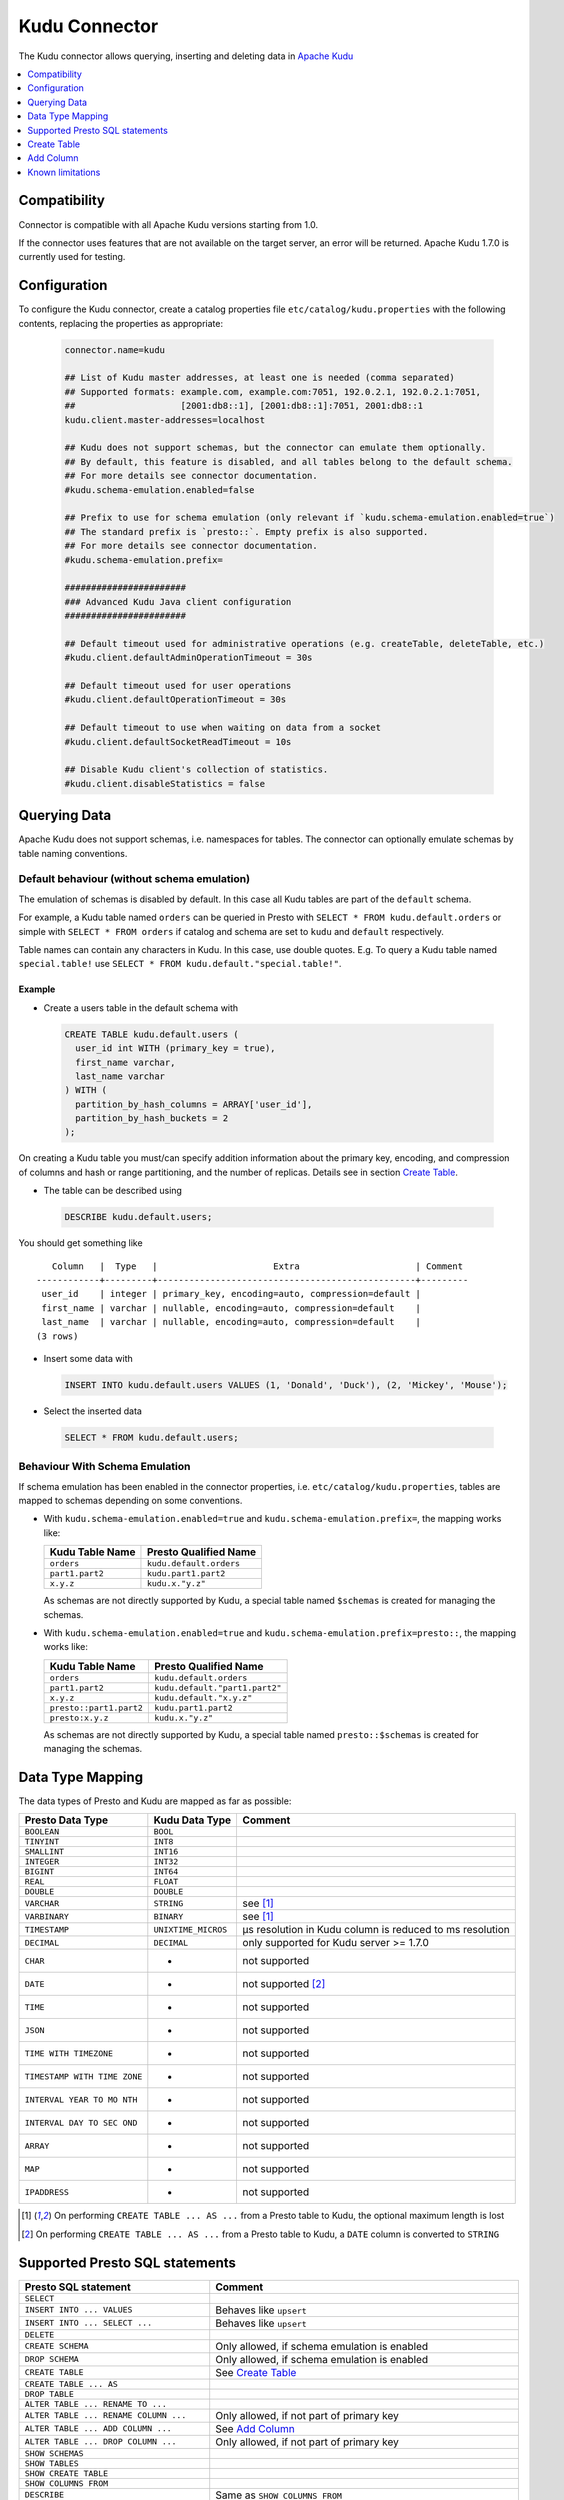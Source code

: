 ==============
Kudu Connector
==============

The Kudu connector allows querying, inserting and deleting data in `Apache Kudu`_

.. _Apache Kudu: https://kudu.apache.org/


.. contents::
    :local:
    :backlinks: none
    :depth: 1


Compatibility
-------------

Connector is compatible with all Apache Kudu versions starting from 1.0.

If the connector uses features that are not available on the target server, an error will be returned.
Apache Kudu 1.7.0 is currently used for testing.


Configuration
-------------

To configure the Kudu connector, create a catalog properties file
``etc/catalog/kudu.properties`` with the following contents,
replacing the properties as appropriate:

  .. code-block:: none

       connector.name=kudu

       ## List of Kudu master addresses, at least one is needed (comma separated)
       ## Supported formats: example.com, example.com:7051, 192.0.2.1, 192.0.2.1:7051,
       ##                    [2001:db8::1], [2001:db8::1]:7051, 2001:db8::1
       kudu.client.master-addresses=localhost

       ## Kudu does not support schemas, but the connector can emulate them optionally.
       ## By default, this feature is disabled, and all tables belong to the default schema.
       ## For more details see connector documentation.
       #kudu.schema-emulation.enabled=false

       ## Prefix to use for schema emulation (only relevant if `kudu.schema-emulation.enabled=true`)
       ## The standard prefix is `presto::`. Empty prefix is also supported.
       ## For more details see connector documentation.
       #kudu.schema-emulation.prefix=

       #######################
       ### Advanced Kudu Java client configuration
       #######################

       ## Default timeout used for administrative operations (e.g. createTable, deleteTable, etc.)
       #kudu.client.defaultAdminOperationTimeout = 30s

       ## Default timeout used for user operations
       #kudu.client.defaultOperationTimeout = 30s

       ## Default timeout to use when waiting on data from a socket
       #kudu.client.defaultSocketReadTimeout = 10s

       ## Disable Kudu client's collection of statistics.
       #kudu.client.disableStatistics = false


Querying Data
-------------

Apache Kudu does not support schemas, i.e. namespaces for tables.
The connector can optionally emulate schemas by table naming conventions.

Default behaviour (without schema emulation)
~~~~~~~~~~~~~~~~~~~~~~~~~~~~~~~~~~~~~~~~~~~~

The emulation of schemas is disabled by default.
In this case all Kudu tables are part of the ``default`` schema.

For example, a Kudu table named ``orders`` can be queried in Presto
with ``SELECT * FROM kudu.default.orders`` or simple with ``SELECT * FROM orders``
if catalog and schema are set to ``kudu`` and ``default`` respectively.

Table names can contain any characters in Kudu. In this case, use double quotes.
E.g. To query a Kudu table named ``special.table!`` use ``SELECT * FROM kudu.default."special.table!"``.


Example
^^^^^^^

-  Create a users table in the default schema with

  .. code:: sql

    CREATE TABLE kudu.default.users (
      user_id int WITH (primary_key = true),
      first_name varchar,
      last_name varchar
    ) WITH (
      partition_by_hash_columns = ARRAY['user_id'],
      partition_by_hash_buckets = 2
    );

On creating a Kudu table you must/can specify addition information about
the primary key, encoding, and compression of columns and hash or range
partitioning, and the number of replicas. Details see in section
`Create Table`_.

-  The table can be described using

  .. code:: sql

    DESCRIBE kudu.default.users;

You should get something like

::

       Column   |  Type   |                      Extra                      | Comment
    ------------+---------+-------------------------------------------------+---------
     user_id    | integer | primary_key, encoding=auto, compression=default |
     first_name | varchar | nullable, encoding=auto, compression=default    |
     last_name  | varchar | nullable, encoding=auto, compression=default    |
    (3 rows)


-  Insert some data with

  .. code:: sql

    INSERT INTO kudu.default.users VALUES (1, 'Donald', 'Duck'), (2, 'Mickey', 'Mouse');

-  Select the inserted data

  .. code:: sql

    SELECT * FROM kudu.default.users;


Behaviour With Schema Emulation
~~~~~~~~~~~~~~~~~~~~~~~~~~~~~~~

If schema emulation has been enabled in the connector properties, i.e. ``etc/catalog/kudu.properties``,
tables are mapped to schemas depending on some conventions.

- With ``kudu.schema-emulation.enabled=true`` and ``kudu.schema-emulation.prefix=``,
  the mapping works like:

  +----------------------------+---------------------------------+
  | Kudu Table Name            | Presto Qualified Name           |
  +============================+=================================+
  | ``orders``                 | ``kudu.default.orders``         |
  +----------------------------+---------------------------------+
  | ``part1.part2``            | ``kudu.part1.part2``            |
  +----------------------------+---------------------------------+
  | ``x.y.z``                  | ``kudu.x."y.z"``                |
  +----------------------------+---------------------------------+

  As schemas are not directly supported by Kudu, a special table named
  ``$schemas`` is created for managing the schemas.


- With ``kudu.schema-emulation.enabled=true`` and ``kudu.schema-emulation.prefix=presto::``,
  the mapping works like:

  +----------------------------+---------------------------------+
  | Kudu Table Name            | Presto Qualified Name           |
  +============================+=================================+
  | ``orders``                 | ``kudu.default.orders``         |
  +----------------------------+---------------------------------+
  | ``part1.part2``            | ``kudu.default."part1.part2"``  |
  +----------------------------+---------------------------------+
  | ``x.y.z``                  | ``kudu.default."x.y.z"``        |
  +----------------------------+---------------------------------+
  | ``presto::part1.part2``    | ``kudu.part1.part2``            |
  +----------------------------+---------------------------------+
  | ``presto:x.y.z``           | ``kudu.x."y.z"``                |
  +----------------------------+---------------------------------+

  As schemas are not directly supported by Kudu, a special table named
  ``presto::$schemas`` is created for managing the schemas.

Data Type Mapping
-----------------

The data types of Presto and Kudu are mapped as far as possible:

+-----------------------+-----------------------+-----------------------+
| Presto Data Type      | Kudu Data Type        | Comment               |
+=======================+=======================+=======================+
| ``BOOLEAN``           | ``BOOL``              |                       |
+-----------------------+-----------------------+-----------------------+
| ``TINYINT``           | ``INT8``              |                       |
+-----------------------+-----------------------+-----------------------+
| ``SMALLINT``          | ``INT16``             |                       |
+-----------------------+-----------------------+-----------------------+
| ``INTEGER``           | ``INT32``             |                       |
+-----------------------+-----------------------+-----------------------+
| ``BIGINT``            | ``INT64``             |                       |
+-----------------------+-----------------------+-----------------------+
| ``REAL``              | ``FLOAT``             |                       |
+-----------------------+-----------------------+-----------------------+
| ``DOUBLE``            | ``DOUBLE``            |                       |
+-----------------------+-----------------------+-----------------------+
| ``VARCHAR``           | ``STRING``            | see [1]_              |
+-----------------------+-----------------------+-----------------------+
| ``VARBINARY``         | ``BINARY``            | see [1]_              |
+-----------------------+-----------------------+-----------------------+
| ``TIMESTAMP``         | ``UNIXTIME_MICROS``   | µs resolution in Kudu |
|                       |                       | column is reduced to  |
|                       |                       | ms resolution         |
+-----------------------+-----------------------+-----------------------+
| ``DECIMAL``           | ``DECIMAL``           | only supported for    |
|                       |                       | Kudu server >= 1.7.0  |
+-----------------------+-----------------------+-----------------------+
| ``CHAR``              | -                     | not supported         |
+-----------------------+-----------------------+-----------------------+
| ``DATE``              | -                     | not supported [2]_    |
+-----------------------+-----------------------+-----------------------+
| ``TIME``              | -                     | not supported         |
+-----------------------+-----------------------+-----------------------+
| ``JSON``              | -                     | not supported         |
+-----------------------+-----------------------+-----------------------+
| ``TIME WITH           | -                     | not supported         |
| TIMEZONE``            |                       |                       |
+-----------------------+-----------------------+-----------------------+
| ``TIMESTAMP WITH TIME | -                     | not supported         |
| ZONE``                |                       |                       |
+-----------------------+-----------------------+-----------------------+
| ``INTERVAL YEAR TO MO | -                     | not supported         |
| NTH``                 |                       |                       |
+-----------------------+-----------------------+-----------------------+
| ``INTERVAL DAY TO SEC | -                     | not supported         |
| OND``                 |                       |                       |
+-----------------------+-----------------------+-----------------------+
| ``ARRAY``             | -                     | not supported         |
+-----------------------+-----------------------+-----------------------+
| ``MAP``               | -                     | not supported         |
+-----------------------+-----------------------+-----------------------+
| ``IPADDRESS``         | -                     | not supported         |
+-----------------------+-----------------------+-----------------------+


.. [1] On performing ``CREATE TABLE ... AS ...`` from a Presto table to Kudu,
   the optional maximum length is lost

.. [2] On performing ``CREATE TABLE ... AS ...`` from a Presto table to Kudu,
   a ``DATE`` column is converted to ``STRING``


Supported Presto SQL statements
-------------------------------

+------------------------------------------+-------------------------------+
| Presto SQL statement                     | Comment                       |
+==========================================+===============================+
| ``SELECT``                               |                               |
+------------------------------------------+-------------------------------+
| ``INSERT INTO ... VALUES``               | Behaves like ``upsert``       |
+------------------------------------------+-------------------------------+
| ``INSERT INTO ... SELECT ...``           | Behaves like ``upsert``       |
+------------------------------------------+-------------------------------+
| ``DELETE``                               |                               |
+------------------------------------------+-------------------------------+
| ``CREATE SCHEMA``                        | Only allowed, if schema       |
|                                          | emulation is enabled          |
+------------------------------------------+-------------------------------+
| ``DROP SCHEMA``                          | Only allowed, if schema       |
|                                          | emulation is enabled          |
+------------------------------------------+-------------------------------+
| ``CREATE TABLE``                         | See `Create Table`_           |
+------------------------------------------+-------------------------------+
| ``CREATE TABLE ... AS``                  |                               |
+------------------------------------------+-------------------------------+
| ``DROP TABLE``                           |                               |
+------------------------------------------+-------------------------------+
| ``ALTER TABLE ... RENAME TO ...``        |                               |
+------------------------------------------+-------------------------------+
| ``ALTER TABLE ... RENAME COLUMN ...``    | Only allowed, if not part of  |
|                                          | primary key                   |
+------------------------------------------+-------------------------------+
| ``ALTER TABLE ... ADD COLUMN ...``       | See `Add Column`_             |
+------------------------------------------+-------------------------------+
| ``ALTER TABLE ... DROP COLUMN ...``      | Only allowed, if not part of  |
|                                          | primary key                   |
+------------------------------------------+-------------------------------+
| ``SHOW SCHEMAS``                         |                               |
+------------------------------------------+-------------------------------+
| ``SHOW TABLES``                          |                               |
+------------------------------------------+-------------------------------+
| ``SHOW CREATE TABLE``                    |                               |
+------------------------------------------+-------------------------------+
| ``SHOW COLUMNS FROM``                    |                               |
+------------------------------------------+-------------------------------+
| ``DESCRIBE``                             | Same as ``SHOW COLUMNS FROM`` |
+------------------------------------------+-------------------------------+
| ``CALL kudu.system.add_range_partition`` | Adds range partition to a     |
|                                          | table. See `Managing range    |
|                                          | partitions`_                  |
+------------------------------------------+-------------------------------+
| ``CALL kudu.system.drop_range_partition``| Drops a range partition       |
|                                          | from a table. See `Managing   |
|                                          | range partitions`_            |
+------------------------------------------+-------------------------------+

``ALTER SCHEMA ... RENAME TO ...`` is not supported.


Create Table
------------

On creating a Kudu Table you need to provide the columns and their types, of
course, but Kudu needs information about partitioning and optionally
for column encoding and compression.

Simple Example:

  .. code:: sql

    CREATE TABLE user_events (
      user_id int WITH (primary_key = true),
      event_name varchar WITH (primary_key = true),
      message varchar,
      details varchar WITH (nullable = true, encoding = 'plain')
    ) WITH (
      partition_by_hash_columns = ARRAY['user_id'],
      partition_by_hash_buckets = 5
    );

Here the table is partitioned into five partitions by hash values of the column ``user_id``.
Note that the primary key consists of ``user_id`` and ``event_name``.
The primary key columns must always be the first columns of the column list.
All columns used in partitions must be part of the primary key.
Kudu supports two different kinds of partitioning: hash and range partitioning.
Hash partitioning distributes rows by hash value into one of many buckets.
Range partitions distributes rows using a totally-ordered range partition key.
The concrete range partitions must be created explicitly.
Kudu also supports multi-level partitioning. A table must have at least one
partitioning (either hash or range). It can have at most one range partitioning,
but multiple hash partitioning 'levels'.

For more details see `Partitioning Design`_.


Column Properties
~~~~~~~~~~~~~~~~~

Besides column name and type, you can specify some more properties of a column.

+----------------------+---------------+---------------------------------------------------------+
| Column property name | Type          | Description                                             |
+======================+===============+=========================================================+
| ``primary_key``      | ``BOOLEAN``   | If ``true``, the column belongs to primary key columns. |
|                      |               | The Kudu primary key enforces a uniqueness constraint.  |
|                      |               | Inserting a second row with the same primary key        |
|                      |               | results in updating the existing row ('UPSERT').        |
|                      |               | See also `Primary Key Design`_ in the Kudu              |
|                      |               | documentation.                                          |
+----------------------+---------------+---------------------------------------------------------+
| ``nullable``         | ``BOOLEAN``   | If ``true``, the value can be null. Primary key         |
|                      |               | columns must not be nullable.                           |
+----------------------+---------------+---------------------------------------------------------+
| ``encoding``         | ``VARCHAR``   | The column encoding can help to save storage space and  |
|                      |               | to improve query performance. Kudu uses an auto         |
|                      |               | encoding depending on the column type if not specified. |
|                      |               | Valid values are:                                       |
|                      |               | ``'auto'``, ``'plain'``, ``'bitshuffle'``,              |
|                      |               | ``'runlength'``, ``'prefix'``, ``'dictionary'``,        |
|                      |               | ``'group_varint'``.                                     |
|                      |               | See also `Column encoding`_ in the Kudu documentation.  |
+----------------------+---------------+---------------------------------------------------------+
| ``compression``      | ``VARCHAR``   | The encoded column values can be compressed. Kudu uses  |
|                      |               | a default compression if not specified.                 |
|                      |               | Valid values are:                                       |
|                      |               | ``'default'``, ``'no'``, ``'lz4'``, ``'snappy'``,       |
|                      |               | ``'zlib'``.                                             |
|                      |               | See also `Column compression`_ in the Kudu              |
|                      |               | documentation.                                          |
+----------------------+---------------+---------------------------------------------------------+

.. _`Primary Key Design`: http://kudu.apache.org/docs/schema_design.html#primary-keys
.. _`Column encoding`: https://kudu.apache.org/docs/schema_design.html#encoding
.. _`Column compression`: https://kudu.apache.org/docs/schema_design.html#compression


Example
^^^^^^^

  .. code:: sql

    CREATE TABLE mytable (
      name varchar WITH (primary_key = true, encoding = 'dictionary', compression = 'snappy'),
      index bigint WITH (nullable = true, encoding = 'runlength', compression = 'lz4'),
      comment varchar WITH (nullable = true, encoding = 'plain', compression = 'default'),
       ...
    ) WITH (...);



Partitioning Design
~~~~~~~~~~~~~~~~~~~

A table must have at least one partitioning (either hash or range).
It can have at most one range partitioning, but multiple hash partitioning 'levels'.
For more details see Apache Kudu documentation: `Partitioning`_

If you create a Kudu table in Presto, the partitioning design is given by
several table properties.

.. _Partitioning: https://kudu.apache.org/docs/schema_design.html#partitioning


Hash partitioning
^^^^^^^^^^^^^^^^^

You can provide the first hash partition group with two table properties:

The ``partition_by_hash_columns`` defines the column(s) belonging to the
partition group and ``partition_by_hash_buckets`` the number of partitions to
split the hash values range into. All partition columns must be part of the
primary key.


Example:

  .. code:: sql

    CREATE TABLE mytable (
      col1 varchar WITH (primary_key=true),
      col2 varchar WITH (primary_key=true),
      ...
    ) WITH (
      partition_by_hash_columns = ARRAY['col1', 'col2'],
      partition_by_hash_buckets = 4
    )


This defines a hash partitioning with the columns ``col1`` and ``col2``
distributed over 4 partitions.

To define two separate hash partition groups use also the second pair
of table properties named ``partition_by_second_hash_columns`` and
``partition_by_second_hash_buckets``.

Example:

  .. code:: sql

    CREATE TABLE mytable (
      col1 varchar WITH (primary_key=true),
      col2 varchar WITH (primary_key=true),
      ...
    ) WITH (
      partition_by_hash_columns = ARRAY['col1'],
      partition_by_hash_buckets = 2,
      partition_by_second_hash_columns = ARRAY['col2'],
      partition_by_second_hash_buckets = 3
    )

This defines a two-level hash partitioning with the first hash partition group
over the column ``col1`` distributed over 2 buckets and the second
hash partition group over the column ``col2`` distributed over 3 buckets.
As a result you have table with 2 x 3 = 6 partitions.


Range partitioning
^^^^^^^^^^^^^^^^^^

You can provide at most one range partitioning in Apache Kudu. The columns
are defined with the table property ``partition_by_range_columns``.
The ranges themselves are given either in the
table property ``range_partitions`` on creating the table.
Or alternatively, the procedures ``kudu.system.add_range_partition`` and
``kudu.system.drop_range_partition`` can be used to manage range
partitions for existing tables. For both ways see below for more
details.

Example:

  .. code:: sql

    CREATE TABLE events (
      rack varchar WITH (primary_key=true),
      machine varchar WITH (primary_key=true),
      event_time timestamp WITH (primary_key=true),
      ...
    ) WITH (
      partition_by_hash_columns = ARRAY['rack'],
      partition_by_hash_buckets = 2,
      partition_by_second_hash_columns = ARRAY['machine'],
      partition_by_second_hash_buckets = 3,
      partition_by_range_columns = ARRAY['event_time'],
      range_partitions = '[{"lower": null, "upper": "2018-01-01T00:00:00"}, {"lower": "2018-01-01T00:00:00", "upper": null}]'
    )

This defines a tree-level partitioning with two hash partition groups and
one range partitioning on the ``event_time`` column.
Two range partitions are created with a split at “2018-01-01T00:00:00”.


Table property ``range_partitions``
~~~~~~~~~~~~~~~~~~~~~~~~~~~~~~~~~~~

With the ``range_partitions`` table property you specify the concrete
range partitions to be created. The range partition definition itself
must be given in the table property ``partition_design`` separately.

Example:

  .. code:: sql

    CREATE TABLE events (
      serialno varchar WITH (primary_key = true),
      event_time timestamp WITH (primary_key = true),
      message varchar
    ) WITH (
      partition_by_hash_columns = ARRAY['serialno'],
      partition_by_hash_buckets = 4,
      partition_by_range_columns = ARRAY['event_time'],
      range_partitions = '[{"lower": null, "upper": "2017-01-01T00:00:00"},
                           {"lower": "2017-01-01T00:00:00", "upper": "2017-07-01T00:00:00"},
                           {"lower": "2017-07-01T00:00:00", "upper": "2018-01-01T00:00:00"}]'
    );

This creates a table with a hash partition on column ``serialno`` with 4
buckets and range partitioning on column ``event_time``. Additionally
three range partitions are created:

    1. for all event_times before the year 2017 (lower bound = ``null`` means it is unbound)
    2. for the first half of the year 2017
    3. for the second half the year 2017

This means any try to add rows with ``event_time`` of year 2018 or greater will fail, as no partition is defined.
The next section shows how to define a new range partition for an existing table.

Managing range partitions
^^^^^^^^^^^^^^^^^^^^^^^^^

For existing tables, there are procedures to add and drop a range
partition.

- adding a range partition

  .. code:: sql

    CALL kudu.system.add_range_partition(<schema>, <table>, <range_partition_as_json_string>),

- dropping a range partition

  .. code:: sql

    CALL kudu.system.drop_range_partition(<schema>, <table>, <range_partition_as_json_string>)

  - ``<schema>``: schema of the table

  - ``<table>``: table names

  - ``<range_partition_as_json_string>``: lower and upper bound of the
    range partition as json string in the form
    ``'{"lower": <value>, "upper": <value>}'``, or if the range partition
    has multiple columns:
    ``'{"lower": [<value_col1>,...], "upper": [<value_col1>,...]}'``. The
    concrete literal for lower and upper bound values are depending on
    the column types.

    Examples:

    +-------------------------------+----------------------------------------------+
    | Presto Data Type              | JSON string example                          |
    +===============================+==============================================+
    | ``BIGINT``                    | ``‘{“lower”: 0, “upper”: 1000000}’``         |
    +-------------------------------+----------------------------------------------+
    | ``SMALLINT``                  | ``‘{“lower”: 10, “upper”: null}’``           |
    +-------------------------------+----------------------------------------------+
    | ``VARCHAR``                   | ``‘{“lower”: “A”, “upper”: “M”}’``           |
    +-------------------------------+----------------------------------------------+
    | ``TIMESTAMP``                 | ``‘{“lower”: “2018-02-01T00:00:00.000”,      |
    |                               | “upper”: “2018-02-01T12:00:00.000”}’``       |
    +-------------------------------+----------------------------------------------+
    | ``BOOLEAN``                   | ``‘{“lower”: false, “upper”: true}’``        |
    +-------------------------------+----------------------------------------------+
    | ``VARBINARY``                 | values encoded as base64 strings             |
    +-------------------------------+----------------------------------------------+

    To specified an unbounded bound, use the value ``null``.

Example:

  .. code:: sql

    CALL kudu.system.add_range_partition('myschema', 'events', '{"lower": "2018-01-01", "upper": "2018-06-01"}')

This would add a range partition for a table ``events`` in the schema
``myschema`` with the lower bound ``2018-01-01`` (more exactly
``2018-01-01T00:00:00.000``) and the upper bound ``2018-07-01``.

Use the sql statement ``SHOW CREATE TABLE`` to query the existing
range partitions (they are shown in the table property
``range_partitions``).

Add Column
----------

Adding a column to an existing table uses the SQL statement ``ALTER TABLE ... ADD COLUMN ...``.
You can specify the same column properties as on creating a table.

Example:

  .. code:: sql

    ALTER TABLE mytable ADD COLUMN extraInfo varchar WITH (nullable = true, encoding = 'plain')

See also `Column Properties`_.


Known limitations
-----------------

-  Only lower case table and column names in Kudu are supported
-  Using a secured Kudu cluster has not been tested.
